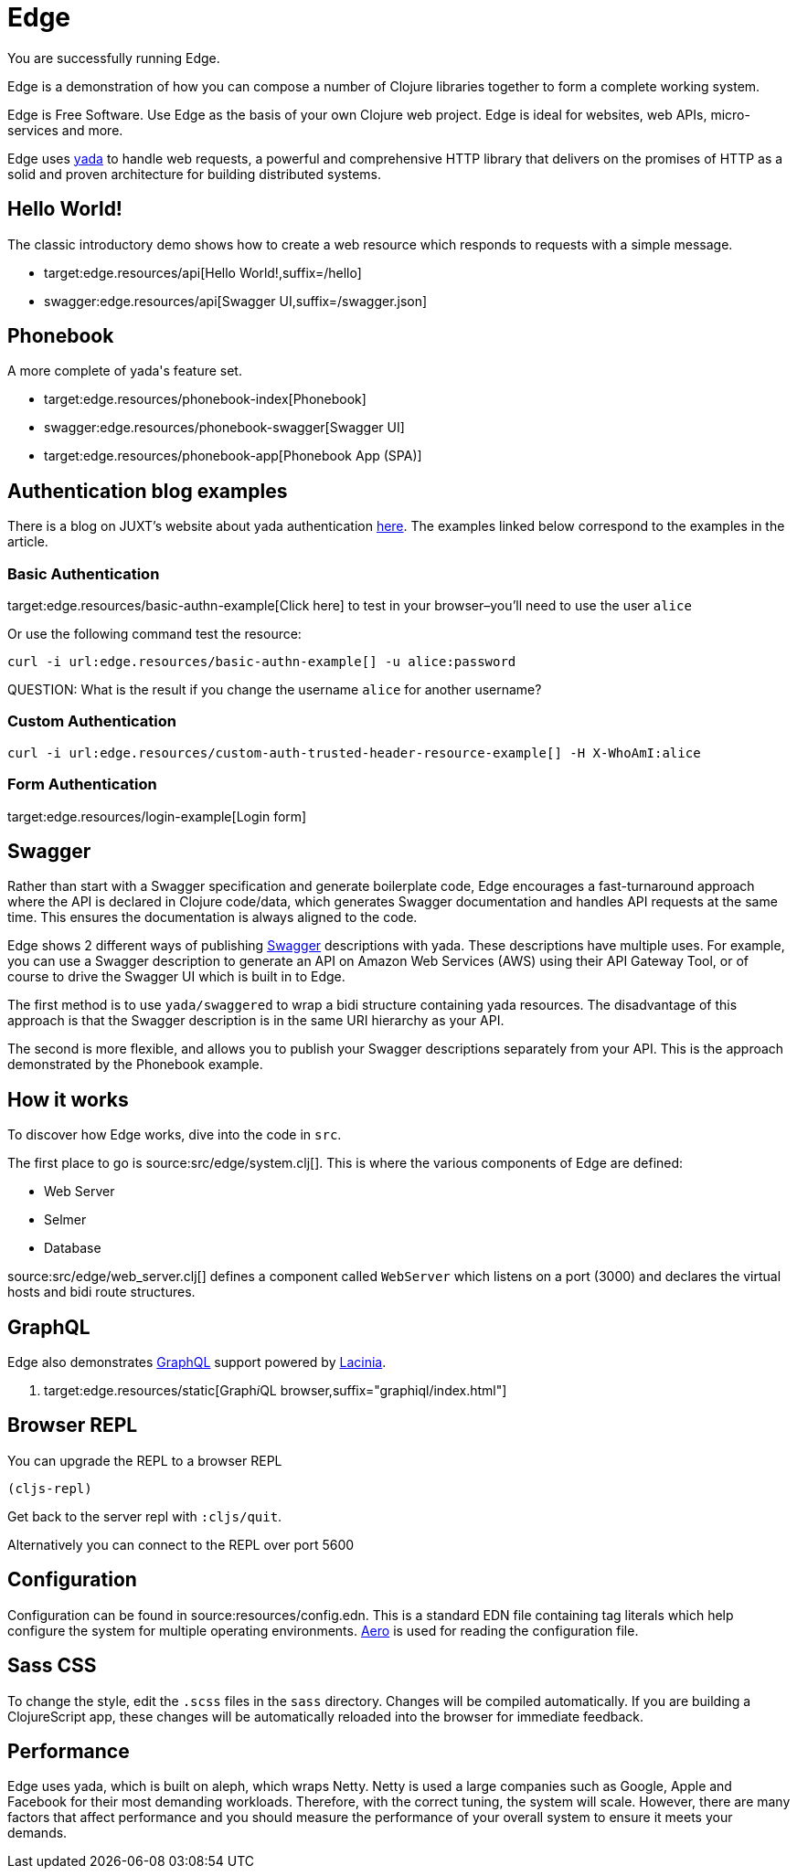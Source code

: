 = Edge

You are successfully running Edge.

Edge is a demonstration of how you can compose a number of Clojure
libraries together to form a complete working system.

Edge is Free Software. Use Edge as the basis of your own Clojure web
project. Edge is ideal for websites, web APIs, micro-services and
more.

Edge uses link:https://juxt.pro/yada[[.yada]#yada#] to handle web requests, a
powerful and comprehensive HTTP library that delivers on the promises
of HTTP as a solid and proven architecture for building distributed
systems.

== Hello World!

The classic introductory demo shows how to create a web resource which
responds to requests with a simple message.

* target:edge.resources/api[Hello World!,suffix=/hello]
* swagger:edge.resources/api[Swagger UI,suffix=/swagger.json]

== Phonebook

A more complete of [.yada]#yada#'s feature set.

* target:edge.resources/phonebook-index[Phonebook]
* swagger:edge.resources/phonebook-swagger[Swagger UI]
* target:edge.resources/phonebook-app[Phonebook App (SPA)]

== Authentication blog examples

There is a blog on JUXT's website about [.yada]#yada# authentication
link:https://juxt.pro/blog/posts/yada-authentication.html[here]. The
examples linked below correspond to the examples in the article.

=== Basic Authentication

target:edge.resources/basic-authn-example[Click here] to test in your browser–you'll need to use the user `alice`

Or use the following command test the resource:

[source,,subs="macros"]
----
curl -i url:edge.resources/basic-authn-example[] -u alice:password
----

--
QUESTION: What is the result if you change the username `alice` for
another username?
--

=== Custom Authentication

[source,,subs="macros"]
----
curl -i url:edge.resources/custom-auth-trusted-header-resource-example[] -H X-WhoAmI:alice
----

=== Form Authentication

target:edge.resources/login-example[Login form]


== Swagger

Rather than start with a Swagger specification and generate
boilerplate code, Edge encourages a fast-turnaround approach where the
API is declared in Clojure code/data, which generates Swagger
documentation and handles API requests at the same time. This ensures
the documentation is always aligned to the code.

Edge shows 2 different ways of publishing
https://swagger.io[Swagger] descriptions with
[.yada]#yada#. These descriptions have multiple uses. For example, you
can use a Swagger description to generate an API on Amazon Web
Services (AWS) using their API Gateway Tool, or of course to drive the
Swagger UI which is built in to Edge.

The first method is to use `yada/swaggered` to wrap a bidi structure
containing [.yada]#yada# resources. The disadvantage of this approach
is that the Swagger description is in the same URI hierarchy as your
API.

The second is more flexible, and allows you to publish your Swagger
descriptions separately from your API. This is the approach
demonstrated by the Phonebook example.

== How it works

To discover how Edge works, dive into the code in `src`.

The first place to go is source:src/edge/system.clj[]. This is where
the various components of Edge are defined:

* Web Server
* Selmer
* Database

source:src/edge/web_server.clj[] defines a component called
`WebServer` which listens on a port (3000) and declares the virtual
hosts and bidi route structures.

== GraphQL

Edge also demonstrates https://graphql.org/[GraphQL] support
powered by https://github.com/walmartlabs/lacinia[Lacinia].

. target:edge.resources/static[Graph__i__QL browser,suffix="graphiql/index.html"]

== Browser REPL

You can upgrade the REPL to a browser REPL

[source,clojure]
----
(cljs-repl)
----

Get back to the server repl with `:cljs/quit`.

Alternatively you can connect to the REPL over port 5600

== Configuration

Configuration can be found in source:resources/config.edn. This is a
standard EDN file containing tag literals which help configure the
system for multiple operating
environments. https://github.com/juxt/aero[Aero] is used for
reading the configuration file.

== Sass CSS

To change the style, edit the `.scss` files in the `sass`
directory. Changes will be compiled automatically. If you are building
a ClojureScript app, these changes will be automatically reloaded into
the browser for immediate feedback.

== Performance

Edge uses [.yada]#yada#, which is built on aleph, which wraps
Netty. Netty is used a large companies such as Google, Apple and
Facebook for their most demanding workloads. Therefore, with the
correct tuning, the system will scale. However, there are many factors
that affect performance and you should measure the performance of your
overall system to ensure it meets your demands.
